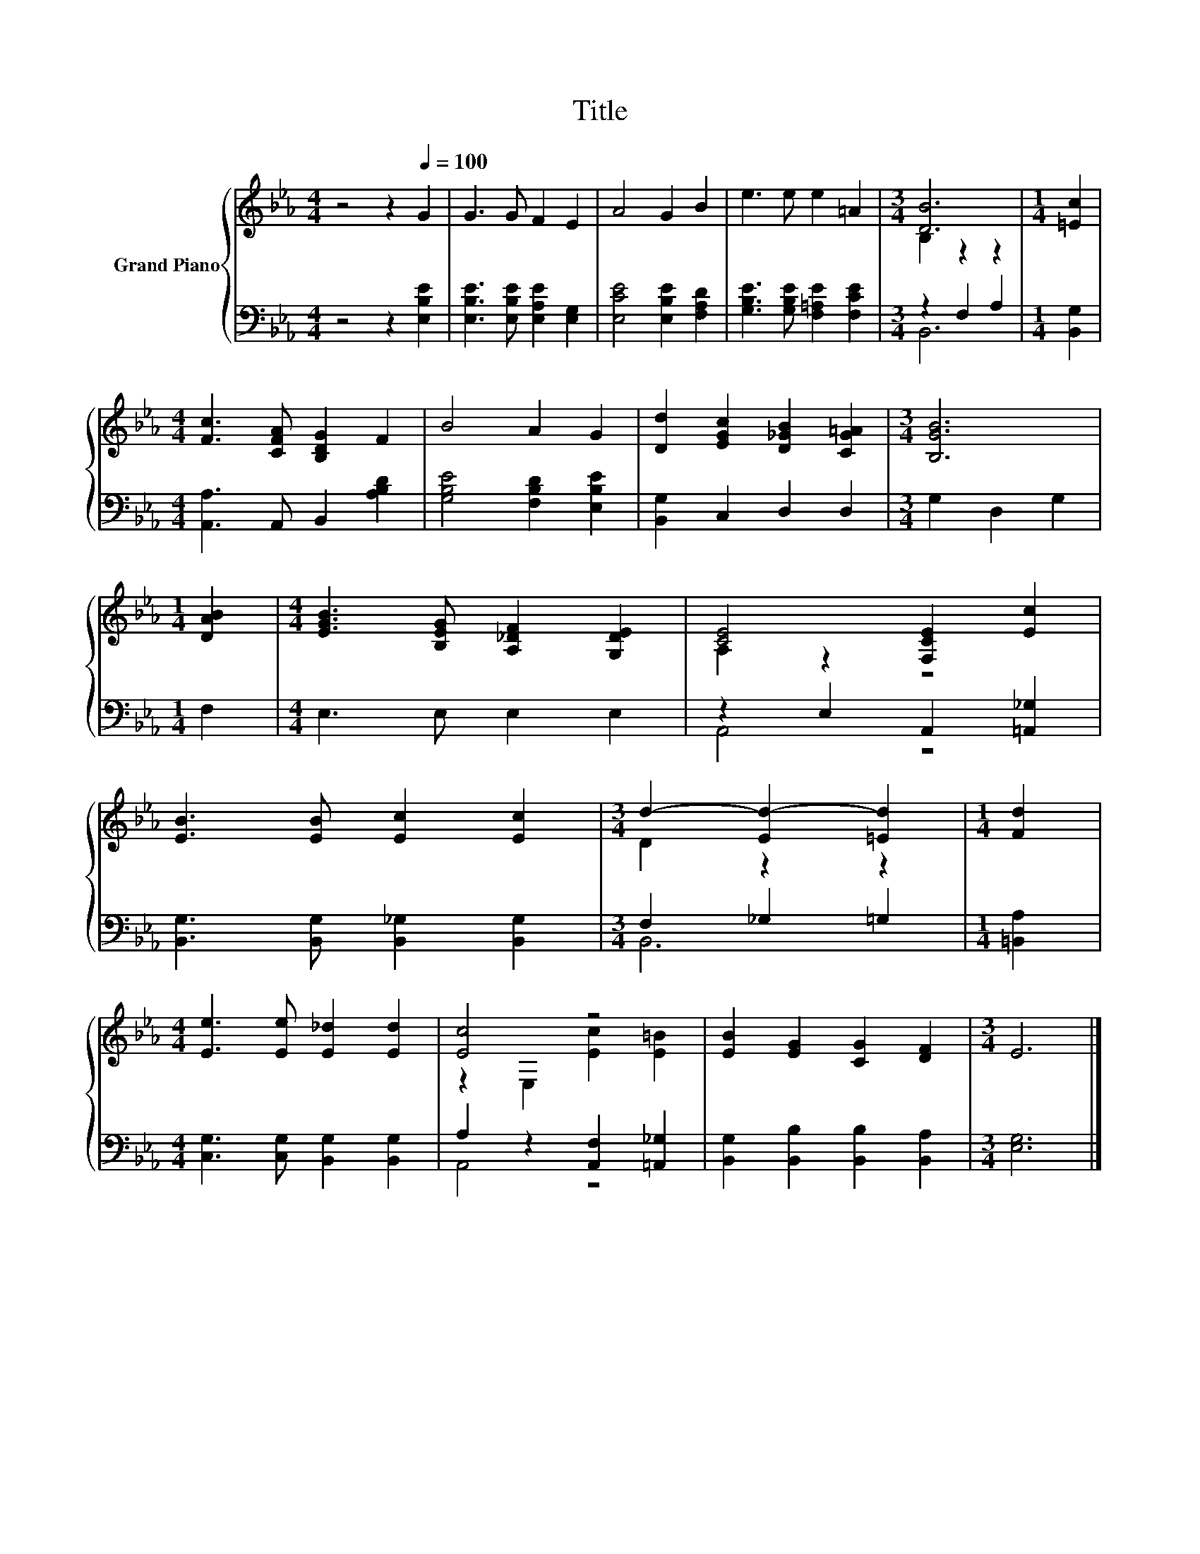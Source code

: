 X:1
T:Title
%%score { ( 1 3 ) | ( 2 4 ) }
L:1/8
M:4/4
K:Eb
V:1 treble nm="Grand Piano"
V:3 treble 
V:2 bass 
V:4 bass 
V:1
 z4 z2[Q:1/4=100] G2 | G3 G F2 E2 | A4 G2 B2 | e3 e e2 =A2 |[M:3/4] [DB]6 |[M:1/4] [=Ec]2 | %6
[M:4/4] [Fc]3 [CFA] [B,DG]2 F2 | B4 A2 G2 | [Dd]2 [EGc]2 [D_GB]2 [CG=A]2 |[M:3/4] [B,GB]6 | %10
[M:1/4] [DAB]2 |[M:4/4] [EGB]3 [B,EG] [A,_DF]2 [G,DE]2 | [CE]4 [F,CE]2 [Ec]2 | %13
 [EB]3 [EB] [Ec]2 [Ec]2 |[M:3/4] d2- [Ed-]2 [=Ed]2 |[M:1/4] [Fd]2 | %16
[M:4/4] [Ee]3 [Ee] [E_d]2 [Ed]2 | [Ec]4 z4 | [EB]2 [EG]2 [CG]2 [DF]2 |[M:3/4] E6 |] %20
V:2
 z4 z2 [E,B,E]2 | [E,B,E]3 [E,B,E] [E,A,E]2 [E,G,]2 | [E,CE]4 [E,B,E]2 [F,A,D]2 | %3
 [G,B,E]3 [G,B,E] [F,=A,E]2 [F,CE]2 |[M:3/4] z2 F,2 A,2 |[M:1/4] [B,,G,]2 | %6
[M:4/4] [A,,A,]3 A,, B,,2 [A,B,D]2 | [G,B,E]4 [F,B,D]2 [E,B,E]2 | [B,,G,]2 C,2 D,2 D,2 | %9
[M:3/4] G,2 D,2 G,2 |[M:1/4] F,2 |[M:4/4] E,3 E, E,2 E,2 | z2 E,2 A,,2 [=A,,_G,]2 | %13
 [B,,G,]3 [B,,G,] [B,,_G,]2 [B,,G,]2 |[M:3/4] F,2 _G,2 =G,2 |[M:1/4] [=B,,A,]2 | %16
[M:4/4] [C,G,]3 [C,G,] [B,,G,]2 [B,,G,]2 | A,2 z2 [A,,F,]2 [=A,,_G,]2 | %18
 [B,,G,]2 [B,,B,]2 [B,,B,]2 [B,,A,]2 |[M:3/4] [E,G,]6 |] %20
V:3
 x8 | x8 | x8 | x8 |[M:3/4] B,2 z2 z2 |[M:1/4] x2 |[M:4/4] x8 | x8 | x8 |[M:3/4] x6 |[M:1/4] x2 | %11
[M:4/4] x8 | A,2 z2 z4 | x8 |[M:3/4] D2 z2 z2 |[M:1/4] x2 |[M:4/4] x8 | z2 E,2 [Ec]2 [E=B]2 | x8 | %19
[M:3/4] x6 |] %20
V:4
 x8 | x8 | x8 | x8 |[M:3/4] B,,6 |[M:1/4] x2 |[M:4/4] x8 | x8 | x8 |[M:3/4] x6 |[M:1/4] x2 | %11
[M:4/4] x8 | A,,4 z4 | x8 |[M:3/4] B,,6 |[M:1/4] x2 |[M:4/4] x8 | A,,4 z4 | x8 |[M:3/4] x6 |] %20

